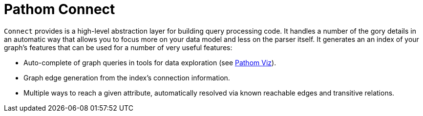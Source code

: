 = Pathom Connect

`Connect` provides is a high-level abstraction layer for building query processing code. It handles a number of the gory
details in an automatic way that allows you to focus more on your data model and less on the parser itself.  It generates
an an index of your graph's features that can be used for a number of very useful features:

* Auto-complete of graph queries in tools for data exploration (see https://github.com/wilkerlucio/pathom-viz[Pathom Viz]).
* Graph edge generation from the index's connection information.
* Multiple ways to reach a given attribute, automatically resolved via known reachable edges and transitive relations.
